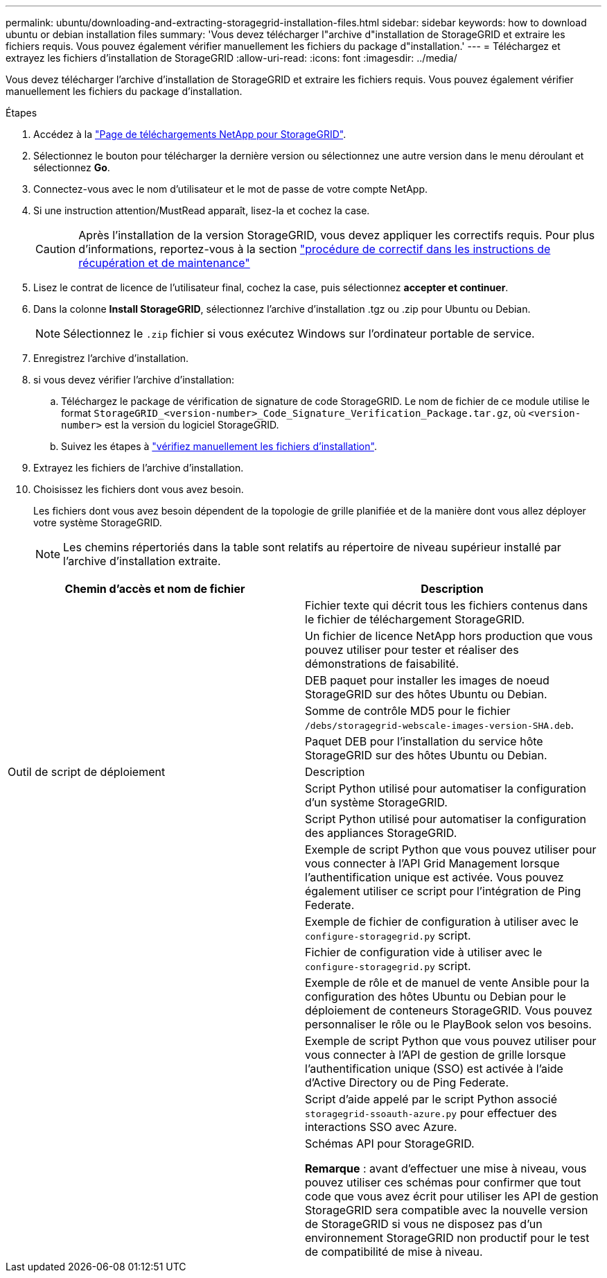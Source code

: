 ---
permalink: ubuntu/downloading-and-extracting-storagegrid-installation-files.html 
sidebar: sidebar 
keywords: how to download ubuntu or debian installation files 
summary: 'Vous devez télécharger l"archive d"installation de StorageGRID et extraire les fichiers requis. Vous pouvez également vérifier manuellement les fichiers du package d"installation.' 
---
= Téléchargez et extrayez les fichiers d'installation de StorageGRID
:allow-uri-read: 
:icons: font
:imagesdir: ../media/


[role="lead"]
Vous devez télécharger l'archive d'installation de StorageGRID et extraire les fichiers requis. Vous pouvez également vérifier manuellement les fichiers du package d'installation.

.Étapes
. Accédez à la https://mysupport.netapp.com/site/products/all/details/storagegrid/downloads-tab["Page de téléchargements NetApp pour StorageGRID"^].
. Sélectionnez le bouton pour télécharger la dernière version ou sélectionnez une autre version dans le menu déroulant et sélectionnez *Go*.
. Connectez-vous avec le nom d'utilisateur et le mot de passe de votre compte NetApp.
. Si une instruction attention/MustRead apparaît, lisez-la et cochez la case.
+

CAUTION: Après l'installation de la version StorageGRID, vous devez appliquer les correctifs requis. Pour plus d'informations, reportez-vous à la section link:../maintain/storagegrid-hotfix-procedure.html["procédure de correctif dans les instructions de récupération et de maintenance"]

. Lisez le contrat de licence de l'utilisateur final, cochez la case, puis sélectionnez *accepter et continuer*.
. Dans la colonne *Install StorageGRID*, sélectionnez l'archive d'installation .tgz ou .zip pour Ubuntu ou Debian.
+

NOTE: Sélectionnez le `.zip` fichier si vous exécutez Windows sur l'ordinateur portable de service.

. Enregistrez l'archive d'installation.
. [[ubuntu-download-verification-package]]si vous devez vérifier l'archive d'installation:
+
.. Téléchargez le package de vérification de signature de code StorageGRID. Le nom de fichier de ce module utilise le format `StorageGRID_<version-number>_Code_Signature_Verification_Package.tar.gz`, où `<version-number>` est la version du logiciel StorageGRID.
.. Suivez les étapes à link:../ubuntu/download-files-verify.html["vérifiez manuellement les fichiers d'installation"].


. Extrayez les fichiers de l'archive d'installation.
. Choisissez les fichiers dont vous avez besoin.
+
Les fichiers dont vous avez besoin dépendent de la topologie de grille planifiée et de la manière dont vous allez déployer votre système StorageGRID.

+

NOTE: Les chemins répertoriés dans la table sont relatifs au répertoire de niveau supérieur installé par l'archive d'installation extraite.



[cols="1a,1a"]
|===
| Chemin d'accès et nom de fichier | Description 


| ./bps/README  a| 
Fichier texte qui décrit tous les fichiers contenus dans le fichier de téléchargement StorageGRID.



| ./Debian/NLF000000.txt  a| 
Un fichier de licence NetApp hors production que vous pouvez utiliser pour tester et réaliser des démonstrations de faisabilité.



| ./Debian/storagegrid-webscale-images-version-SHA.deb  a| 
DEB paquet pour installer les images de noeud StorageGRID sur des hôtes Ubuntu ou Debian.



| ./Debian/storagegrid-webscale-images-version-SHA.deb.md5  a| 
Somme de contrôle MD5 pour le fichier `/debs/storagegrid-webscale-images-version-SHA.deb`.



| ./Debian/storagegrid-webscale-service-version-SHA.deb  a| 
Paquet DEB pour l'installation du service hôte StorageGRID sur des hôtes Ubuntu ou Debian.



| Outil de script de déploiement | Description 


| ./debian/configure-storagegrid.py  a| 
Script Python utilisé pour automatiser la configuration d'un système StorageGRID.



| ./debian/configure-sga.py  a| 
Script Python utilisé pour automatiser la configuration des appliances StorageGRID.



| ./debian/storagegrid-ssoauth.py  a| 
Exemple de script Python que vous pouvez utiliser pour vous connecter à l'API Grid Management lorsque l'authentification unique est activée. Vous pouvez également utiliser ce script pour l'intégration de Ping Federate.



| ./deps/configure-storagegrid.sample.json  a| 
Exemple de fichier de configuration à utiliser avec le `configure-storagegrid.py` script.



| ./deps/configure-storagegrid.blank.json  a| 
Fichier de configuration vide à utiliser avec le `configure-storagegrid.py` script.



| ./deps/extras/ansible  a| 
Exemple de rôle et de manuel de vente Ansible pour la configuration des hôtes Ubuntu ou Debian pour le déploiement de conteneurs StorageGRID. Vous pouvez personnaliser le rôle ou le PlayBook selon vos besoins.



| ./debs/storagegrid-ssoauth-azure.py  a| 
Exemple de script Python que vous pouvez utiliser pour vous connecter à l'API de gestion de grille lorsque l'authentification unique (SSO) est activée à l'aide d'Active Directory ou de Ping Federate.



| ./debs/storagegrid-ssoauth-azure.js  a| 
Script d'aide appelé par le script Python associé `storagegrid-ssoauth-azure.py` pour effectuer des interactions SSO avec Azure.



| ./débits/extras/schémas-api  a| 
Schémas API pour StorageGRID.

*Remarque* : avant d'effectuer une mise à niveau, vous pouvez utiliser ces schémas pour confirmer que tout code que vous avez écrit pour utiliser les API de gestion StorageGRID sera compatible avec la nouvelle version de StorageGRID si vous ne disposez pas d'un environnement StorageGRID non productif pour le test de compatibilité de mise à niveau.

|===